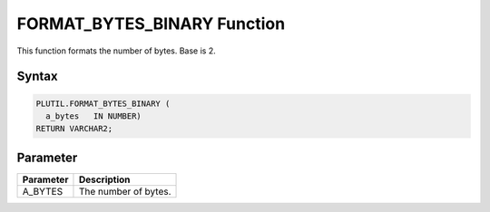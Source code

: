 FORMAT_BYTES_BINARY Function
============================

This function formats the number of bytes. Base is 2.

Syntax
------

.. code-block:: SQL

  PLUTIL.FORMAT_BYTES_BINARY (
    a_bytes   IN NUMBER)
  RETURN VARCHAR2;

Parameter
---------

===================== =====================
Parameter             Description
===================== =====================
A_BYTES               The number of bytes.
===================== =====================


